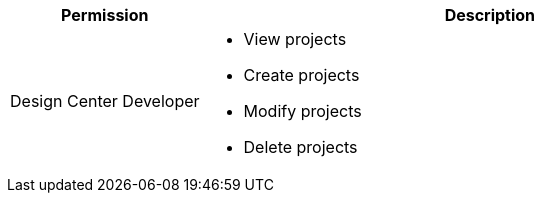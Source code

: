 [%header,cols="20,60a"]
|===
|Permission |Description
|Design Center Developer
a|
* View projects
* Create projects
* Modify projects
* Delete projects

|===
